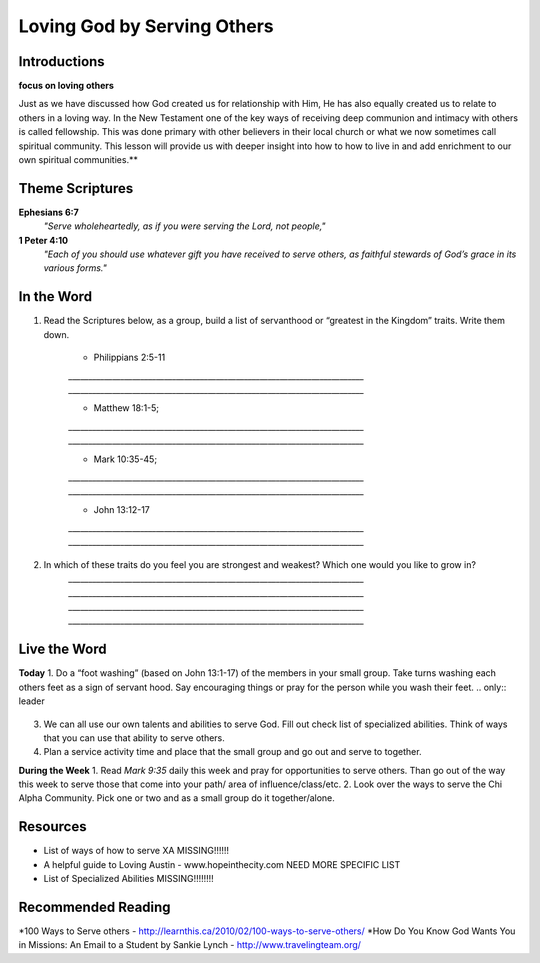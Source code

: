 ﻿============================
Loving God by Serving Others
============================

Introductions
-------------

**focus on loving others** 

Just as we have discussed how God created us for relationship with Him, He has also equally created us to relate to others in a loving way. In the New Testament one of the key ways of receiving deep communion and intimacy with others is called fellowship.  This was done primary with other believers in their local church or what we now sometimes call spiritual community.  This lesson will provide us with deeper insight into how to how to live in and add enrichment to our own spiritual communities.** 

.. only:: leader
	How did it go?
	^^^^^^^^^^^^^^
	1.  Did you follow through with the home work from last week? How did it go? Give an example of what you did/learned?
	2.  Was it easy to forgive? Why or why not? 

	Who We Are
	^^^^^^^^^^^^^^
 	Question to ask all members monitor response time: What is one act of service that someone has done for you and how do did it bless your life? Or how has someone helped you just when you needed it?

	What About You?  
	^^^^^^^^^^^^^^^
	1.   Do you think it is important to serve others? Why/why not? 
  	2.  If you were to “wash someone’s feet” or serve them in some way, you would go to whom and do what?
	3.  If you were to make a list of people you know who serve selflessly, who would be on that list?
	
	.. topic: *But I’m not a Christian ...*
		*1.	Do you think helping others is important why or why not?*

		*2.	How have you helped others in the past and how do you plan to help others in the future?* 

		*3.	We are going to look at some verses in the Bible to help us understand how the God of the Bible wants us to serve others.* 

Theme Scriptures
----------------

**Ephesians 6:7**  
	*"Serve wholeheartedly, as if you were serving the Lord, not people,"*
**1 Peter 4:10**  
	*"Each of you should use whatever gift you have received to serve others, as faithful stewards of God’s grace in its various forms."*

In the Word
-----------

1. Read the Scriptures below, as a group, build a list of servanthood or “greatest in the Kingdom” traits. Write them down. 

	* Philippians 2:5-11
	`__________________________________________________________________________`
	`__________________________________________________________________________`

	* Matthew 18:1-5; 
	`__________________________________________________________________________`
	`__________________________________________________________________________`

	* Mark 10:35-45;
	`__________________________________________________________________________`
	`__________________________________________________________________________`

	* John 13:12-17
	`__________________________________________________________________________`
	`__________________________________________________________________________`

 
2. In which of these traits do you feel you are strongest and weakest? Which one would you like to grow in?
	`__________________________________________________________________________`
	`__________________________________________________________________________`
	`__________________________________________________________________________`
	`__________________________________________________________________________`

.. topic:: *But I’m not a Christian...*
	Read Luke 10:25-37  
	* Who was in the story?
	* What was each person’s response?
	* Why did Jesus say “Go and do likewise”
	* How can we live what Jesus said today?

Live the Word
-------------

**Today**
1. Do a “foot washing” (based on John 13:1-17) of the members in your small group. Take turns washing each others feet as a sign of servant hood. Say encouraging things or pray for the person while you wash their feet.
.. only:: leader
	.. topic:: *Leader Note*
		 You will need to prepare towels and a bucket. 
3. We can all use our own talents and abilities to serve God. Fill out check list of specialized abilities. Think of ways that you can use that ability to serve others.
4. Plan a service activity time and place that the small group and go out and serve to together. 

**During the Week**
1. Read *Mark 9:35* daily this week and pray for opportunities to serve others. Than go out of the way this week to serve those that come into your path/ area of influence/class/etc.  
2. Look over the ways to serve the Chi Alpha Community. Pick one or two and as a small group do it together/alone.

.. topic:: *But I’m not a Christian ...*
	1.	Are you interested in serving the God of the Bible? Why or why not?  
	2.	Complete the list of Specialized Abilities. How can you use your God given abilities to serve/help others?  
	3.	Would you like to volunteer for small group service project to help/serve others?  


Resources
---------

* List of ways of how to serve XA MISSING!!!!!!
* A helpful guide to Loving Austin - www.hopeinthecity.com NEED MORE SPECIFIC LIST
* List of Specialized Abilities MISSING!!!!!!!!

Recommended Reading
-------------------

*100 Ways to Serve others - http://learnthis.ca/2010/02/100-ways-to-serve-others/
*How Do You Know God Wants You in Missions: An Email to a Student by Sankie Lynch - http://www.travelingteam.org/